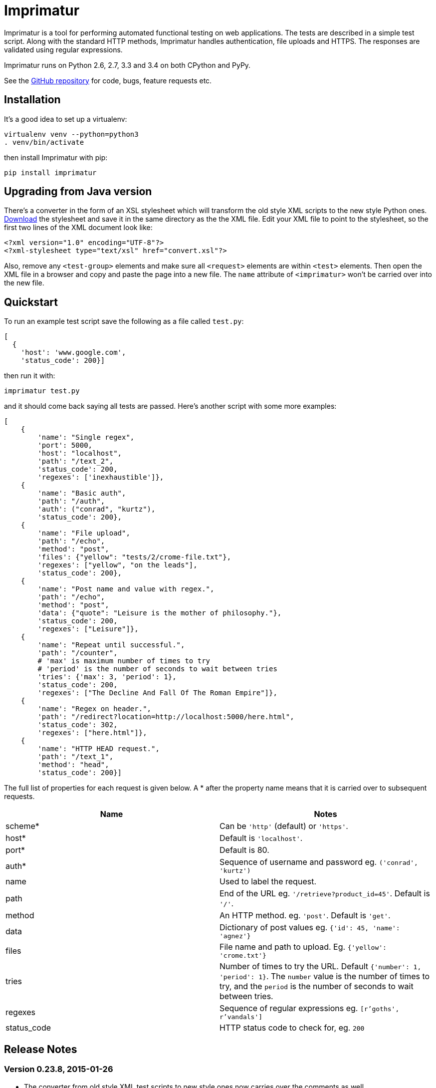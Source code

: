 = Imprimatur

Imprimatur is a tool for performing automated functional testing on web
applications. The tests are described in a simple test script. Along with the
standard HTTP methods, Imprimatur handles authentication, file uploads and
HTTPS. The responses are validated using regular expressions.
 
Imprimatur runs on Python 2.6, 2.7, 3.3 and 3.4 on both CPython and PyPy.

See the https://github.com/tlocke/imprimatur[GitHub repository] for code, bugs,
feature requests etc.


== Installation

It's a good idea to set up a virtualenv:

 virtualenv venv --python=python3
 . venv/bin/activate

then install Imprimatur with pip:

 pip install imprimatur


== Upgrading from Java version

There's a converter in the form of an XSL stylesheet which will transform the
old style XML scripts to the new style Python ones. http://pythonhosted.org/imprimatur/convert.xsl[Download] the stylesheet and save it in the same directory
as the the XML file. Edit your XML file to point to the stylesheet, so the
first two lines of the XML document look like:

 <?xml version="1.0" encoding="UTF-8"?>
 <?xml-stylesheet type="text/xsl" href="convert.xsl"?>

Also, remove any `<test-group>` elements and make sure all `<request>` elements
are within `<test>` elements. Then open the XML file in a browser and copy and
paste the page into a new file. The `name` attribute of `<imprimatur>` won't be
carried over into the new file.


== Quickstart

To run an example test script save the following as a file called `test.py`:

 [
   {
     'host': 'www.google.com',
     'status_code': 200}] 

then run it with:

 imprimatur test.py

and it should come back saying all tests are passed. Here's another script with
some more examples:

 [
     {
         'name': "Single regex",
         'port': 5000,
         'host': "localhost",
         'path': "/text_2",
         'status_code': 200,
         'regexes': ['inexhaustible']},
     {
         'name': "Basic auth",
         'path': "/auth",
         'auth': ("conrad", "kurtz"),
         'status_code': 200},
     {
         'name': "File upload",
         'path': "/echo",
         'method': "post",
         'files': {"yellow": "tests/2/crome-file.txt"},
         'regexes': ["yellow", "on the leads"],
         'status_code': 200},
     {
         'name': "Post name and value with regex.",
         'path': "/echo",
         'method': "post",
         'data': {"quote": "Leisure is the mother of philosophy."},
         'status_code': 200,
         'regexes': ["Leisure"]},
     {
         'name': "Repeat until successful.",
         'path': "/counter",
         # 'max' is maximum number of times to try
         # 'period' is the number of seconds to wait between tries
         'tries': {'max': 3, 'period': 1},
         'status_code': 200,
         'regexes': ["The Decline And Fall Of The Roman Empire"]},
     {
         'name': "Regex on header.",
         'path': "/redirect?location=http://localhost:5000/here.html",
         'status_code': 302,
         'regexes': ["here.html"]},
     {
         'name': "HTTP HEAD request.",
         'path': "/text_1",
         'method': "head",
         'status_code': 200}]

The full list of properties for
each request is given below. A * after the property name means that it is
carried over to subsequent requests.

|===
| Name          | Notes

| scheme*
| Can be `'http'` (default) or `'https'`.

| host*
| Default is `'localhost'`.

| port*
| Default is 80.

| auth*
| Sequence of username and password eg. `('conrad', 'kurtz')`

| name
| Used to label the request.

| path
| End of the URL eg. `'/retrieve?product_id=45'`. Default is `'/'`.

| method
| An HTTP method. eg. `'post'`. Default is `'get'`.

| data
| Dictionary of post values eg. `{'id': 45, 'name': 'agnez'}`

| files
| File name and path to upload. Eg. `{'yellow': 'crome.txt'}`

| tries
| Number of times to try the URL. Default `{'number': 1, 'period': 1}`. The
`number` value is the number of times to try, and the `period` is the number of
seconds to wait between tries.

| regexes
| Sequence of regular expressions eg. `[r'goths', r'vandals']`

| status_code
| HTTP status code to check for, eg. `200`
|===


== Release Notes


=== Version 0.23.8, 2015-01-26

- The converter from old style XML test scripts to new style ones now carries
  over the comments as well.


=== Version 0.23.7, 2015-01-25

- Added a converter to convert from old style XML test scripts to new style
  Python ones.


=== Version 0.23.5, 2015-01-22

- The `status_code` attribute is now allowed to be either a `str` or an `int`.
  Previously it could only be an `int`.

- The '`Passed all tests!`' message at the end is now followed by a newline
  character.

- The `auth` attribute is now carried over from previous requests so that it
  doesn't have to be specified explicitly in each subsequent request.


=== Version 0.23.4, 2015-01-21

- Imprimatur now requires version 2.5.1 of the '`requests`' library. It was
  found that old versions of 'requests' didn't work.

- Fixed a bug where the status code check isn't working.
     
- Added in a check for extraneous keys in the test script.
 
- Included a lot more examples in the docs.


=== Version 0.23.3, 2015-01-19

- Fixed various problems with Python 3. 


=== Version 0.23.2, 2015-01-18

- Added make sure dependencies ('`flask`' and '`requests`') are automatically
  installed.


=== Version 0.23.1, 2015-01-18

- Added `imprimatur` as a command-line script that is automatically installed.


=== Version 0.23.0, 2015-01-17

- Ported to Python.
- Moved to GitHub.
- Has the same features as before, but the script format is no longer an XML
  file, but evaluatable Python.
- Can be used as a Python library.


=== Version 22

- Removed <session> element.


=== Version 20

- Added support for HTTP HEAD requests.


=== Version 18

- Gets don't follow redirects by default.
- Fixed example given in tests directory.
- If no arguments are given on the command line, throws an exception saying no
  file specified.


=== Version 17

- Can now set a request to follow redirects.


=== Version 15

- Changed so that a regex matches if it's found anywhere within the string.
- In regexes, a dot character now matches line terminators as well.
